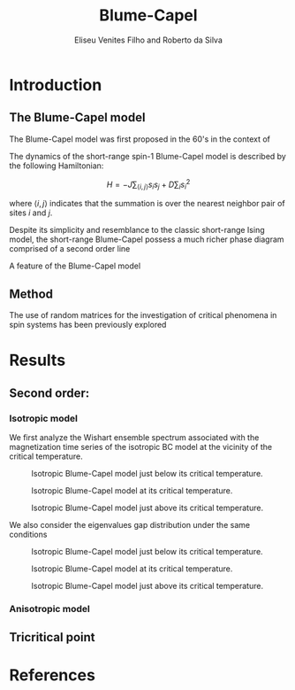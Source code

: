 #+title: Blume-Capel
#+author: Eliseu Venites Filho and Roberto da Silva

#+latex_class: article
#+latex_class_options: [a4paper,12pt]

#+options: toc:nil H:3

#+latex_header: \usepackage{graphicx}
#+latex_header: \usepackage{svg}
#+latex_header: \usepackage{float}

#+startup: latexpreview

* Introduction

** The Blume-Capel model

The Blume-Capel model was first proposed in the 60's in the context of

The dynamics of the short-range spin-$1$ Blume-Capel model is described by the following Hamiltonian:

\[ H = - J \sum_{\langle i, j \rangle} s_i s_j + D \sum_i s_i^2 \]

where $\langle i, j \rangle$ indicates that the summation is over the nearest neighbor pair of sites $i$ and $j$.

Despite its simplicity and resemblance to the classic short-range Ising model, the short-range Blume-Capel possess a much richer phase diagram comprised of a second order line

A feature of the Blume-Capel model


** Method

The use of random matrices for the investigation of critical phenomena in spin systems has been previously explored



* Results

** Second order:

*** Isotropic model


We first analyze the Wishart ensemble spectrum associated with the magnetization time series of the isotropic BC model at the vicinity of the critical temperature.

#+caption: Isotropic Blume-Capel model just below its critical temperature.
#+attr_latex: :placement [H] :width 0.9\textwidth :options \centering
[[file:~/programs/phd/plots/blume-capel/BlumeCapelSquareLatticeEigvalsHist_D=0_L=64_dim=2_n_runs=1024_n_samples=128_n_steps=512_tau=0.96594.svg]]

#+caption: Isotropic Blume-Capel model at its critical temperature.
#+attr_latex: :placement [H] :width 0.9\textwidth :options \centering
[[file:~/programs/phd/plots/blume-capel/BlumeCapelSquareLatticeEigvalsHist_D=0_L=64_dim=2_n_runs=1024_n_samples=128_n_steps=512_tau=1.0.svg]]

#+caption: Isotropic Blume-Capel model just above its critical temperature.
#+attr_latex: :placement [H] :width 0.9\textwidth :options \centering
[[file:~/programs/phd/plots/blume-capel/BlumeCapelSquareLatticeEigvalsHist_D=0_L=64_dim=2_n_runs=1024_n_samples=128_n_steps=512_tau=1.03526.svg]]

We also consider the eigenvalues gap distribution under the same conditions

#+caption: Isotropic Blume-Capel model just below its critical temperature.
#+attr_latex: :placement [H] :width 0.9\textwidth :options \centering
[[file:~/programs/phd/plots/blume-capel/BlumeCapelSquareLatticeEigvalsGapHist_D=0_L=64_dim=2_n_runs=1024_n_samples=128_n_steps=512_tau=0.96594.svg]]

#+caption: Isotropic Blume-Capel model at its critical temperature.
#+attr_latex: :placement [H] :width 0.9\textwidth :options \centering
[[file:~/programs/phd/plots/blume-capel/BlumeCapelSquareLatticeEigvalsGapHist_D=0_L=64_dim=2_n_runs=1024_n_samples=128_n_steps=512_tau=1.0.svg]]

#+caption: Isotropic Blume-Capel model just above its critical temperature.
#+attr_latex: :placement [H] :width 0.9\textwidth :options \centering
[[file:~/programs/phd/plots/blume-capel/BlumeCapelSquareLatticeEigvalsGapHist_D=0_L=64_dim=2_n_runs=1024_n_samples=128_n_steps=512_tau=1.03526.svg]]


*** Anisotropic model


** Tricritical point



* References

#+print_bibliography:
